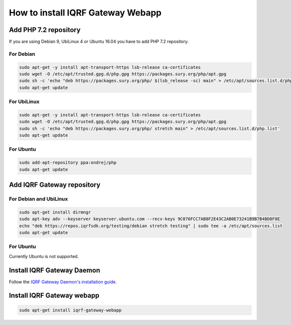 **********************************
How to install IQRF Gateway Webapp
**********************************

Add PHP 7.2 repository
######################

If you are using Debian 9, UbiLinux 4 or Ubuntu 16.04 you have to add PHP 7.2 repository.

For Debian
----------
.. code-block:: bash

	sudo apt-get -y install apt-transport-https lsb-release ca-certificates
	sudo wget -O /etc/apt/trusted.gpg.d/php.gpg https://packages.sury.org/php/apt.gpg
	sudo sh -c 'echo "deb https://packages.sury.org/php/ $(lsb_release -sc) main" > /etc/apt/sources.list.d/php.list'
	sudo apt-get update


For UbiLinux
------------
.. code-block:: bash

	sudo apt-get -y install apt-transport-https lsb-release ca-certificates
	sudo wget -O /etc/apt/trusted.gpg.d/php.gpg https://packages.sury.org/php/apt.gpg
	sudo sh -c 'echo "deb https://packages.sury.org/php/ stretch main" > /etc/apt/sources.list.d/php.list'
	sudo apt-get update


For Ubuntu
----------
.. code-block:: bash

	sudo add-apt-repository ppa:ondrej/php
	sudo apt-get update


Add IQRF Gateway repository
###########################

For Debian and UbiLinux
-----------------------
.. code-block:: bash


	sudo apt-get install dirmngr
	sudo apt-key adv --keyserver keyserver.ubuntu.com --recv-keys 9C076FCC7AB8F2E43C2AB0E73241B9B7B4BD8F8E
	echo "deb https://repos.iqrfsdk.org/testing/debian stretch testing" | sudo tee -a /etc/apt/sources.list
	sudo apt-get update


For Ubuntu
----------
Currently Ubuntu is not supported.

Install IQRF Gateway Daemon
###########################
Follow the `IQRF Gateway Daemon's installation guide <https://github.com/iqrfsdk/iqrf-gateway-daemon/blob/master/INSTALL.md>`_.

Install IQRF Gateway webapp
###########################
.. code-block:: bash

	sudo apt-get install iqrf-gateway-webapp
